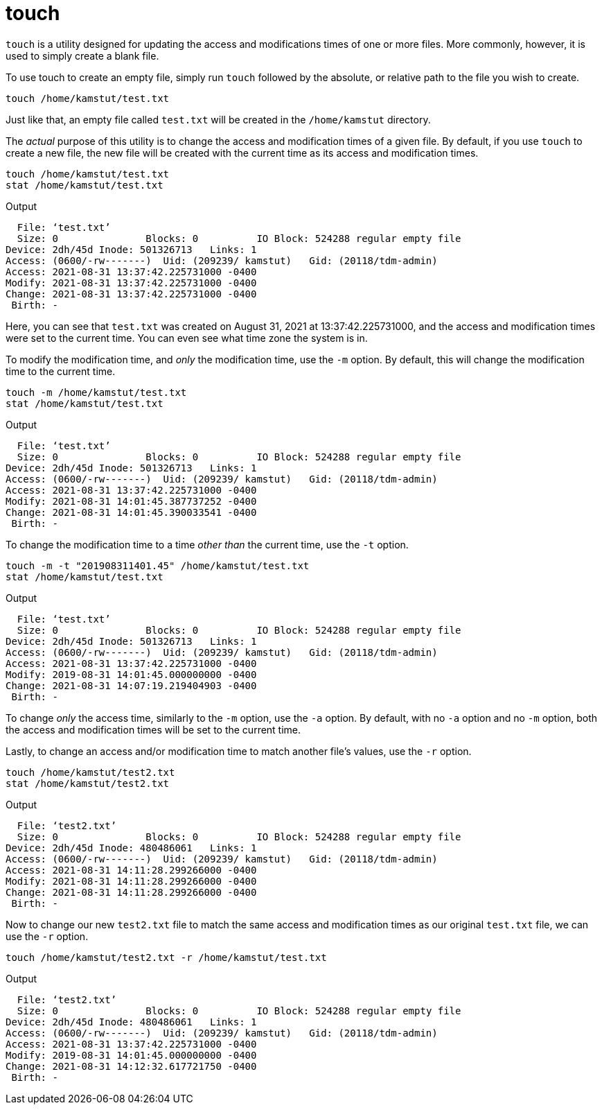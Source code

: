 = touch

`touch` is a utility designed for updating the access and modifications times of one or more files. More commonly, however, it is used to simply create a blank file.

To use touch to create an empty file, simply run `touch` followed by the absolute, or relative path to the file you wish to create.

[source,bash]
----
touch /home/kamstut/test.txt
----

Just like that, an empty file called `test.txt` will be created in the `/home/kamstut` directory.

The _actual_ purpose of this utility is to change the access and modification times of a given file. By default, if you use `touch` to create a new file, the new file will be created with the current time as its access and modification times.

[source,bash]
----
touch /home/kamstut/test.txt
stat /home/kamstut/test.txt
----

.Output
----
  File: ‘test.txt’
  Size: 0         	Blocks: 0          IO Block: 524288 regular empty file
Device: 2dh/45d	Inode: 501326713   Links: 1
Access: (0600/-rw-------)  Uid: (209239/ kamstut)   Gid: (20118/tdm-admin)
Access: 2021-08-31 13:37:42.225731000 -0400
Modify: 2021-08-31 13:37:42.225731000 -0400
Change: 2021-08-31 13:37:42.225731000 -0400
 Birth: -
----

Here, you can see that `test.txt` was created on August 31, 2021 at 13:37:42.225731000, and the access and modification times were set to the current time. You can even see what time zone the system is in.

To modify the modification time, and _only_ the modification time, use the `-m` option. By default, this will change the modification time to the current time.

[source,bash]
----
touch -m /home/kamstut/test.txt
stat /home/kamstut/test.txt
----

.Output
----
  File: ‘test.txt’
  Size: 0         	Blocks: 0          IO Block: 524288 regular empty file
Device: 2dh/45d	Inode: 501326713   Links: 1
Access: (0600/-rw-------)  Uid: (209239/ kamstut)   Gid: (20118/tdm-admin)
Access: 2021-08-31 13:37:42.225731000 -0400
Modify: 2021-08-31 14:01:45.387737252 -0400
Change: 2021-08-31 14:01:45.390033541 -0400
 Birth: -
----

To change the modification time to a time _other than_ the current time, use the `-t` option.

[source,bash]
----
touch -m -t "201908311401.45" /home/kamstut/test.txt
stat /home/kamstut/test.txt
----

.Output
----
  File: ‘test.txt’
  Size: 0         	Blocks: 0          IO Block: 524288 regular empty file
Device: 2dh/45d	Inode: 501326713   Links: 1
Access: (0600/-rw-------)  Uid: (209239/ kamstut)   Gid: (20118/tdm-admin)
Access: 2021-08-31 13:37:42.225731000 -0400
Modify: 2019-08-31 14:01:45.000000000 -0400
Change: 2021-08-31 14:07:19.219404903 -0400
 Birth: -
----

To change _only_ the access time, similarly to the `-m` option, use the `-a` option. By default, with no `-a` option and no `-m` option, both the access and modification times will be set to the current time.

Lastly, to change an access and/or modification time to match another file's values, use the `-r` option.

[source,bash]
----
touch /home/kamstut/test2.txt
stat /home/kamstut/test2.txt
----

.Output
----
  File: ‘test2.txt’
  Size: 0         	Blocks: 0          IO Block: 524288 regular empty file
Device: 2dh/45d	Inode: 480486061   Links: 1
Access: (0600/-rw-------)  Uid: (209239/ kamstut)   Gid: (20118/tdm-admin)
Access: 2021-08-31 14:11:28.299266000 -0400
Modify: 2021-08-31 14:11:28.299266000 -0400
Change: 2021-08-31 14:11:28.299266000 -0400
 Birth: -
----

Now to change our new `test2.txt` file to match the same access and modification times as our original `test.txt` file, we can use the `-r` option.

[source,bash]
----
touch /home/kamstut/test2.txt -r /home/kamstut/test.txt
----

.Output
----
  File: ‘test2.txt’
  Size: 0         	Blocks: 0          IO Block: 524288 regular empty file
Device: 2dh/45d	Inode: 480486061   Links: 1
Access: (0600/-rw-------)  Uid: (209239/ kamstut)   Gid: (20118/tdm-admin)
Access: 2021-08-31 13:37:42.225731000 -0400
Modify: 2019-08-31 14:01:45.000000000 -0400
Change: 2021-08-31 14:12:32.617721750 -0400
 Birth: -
----